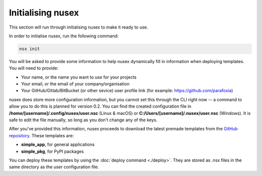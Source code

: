 Initialising nusex
##################

This section will run through initialising nusex to make it ready to use.

In order to initialise nusex, run the following command:

.. code-block:: bash

    nsx init

You will be asked to provide some information to help nusex dynamically fill in information when deploying templates. You will need to provide:

- Your name, or the name you want to use for your projects
- Your email, or the email of your company/organisation
- Your GitHub/Gitlab/BitBucket (or other sevice) user profile link (for example: https://github.com/parafoxia)

nusex does store more configuration information, but you cannot set this through the CLI right now -- a command to allow you to do this is planned for version 0.2. You can find the created configuration file in **/home/[username]/.config/nusex/user.nsc** (Linux & macOS) or **C:/Users/[username]/.nusex/user.nsc** (Windows). It is safe to edit the file manually, so long as you don't change any of the keys.

After you've provided this information, nusex proceeds to download the latest premade templates from the `GitHub repository <https://github.com/parafoxia/nusex/tree/main/templates>`_. These templates are:

- **simple_app**, for general applications
- **simple_pkg**, for PyPI packages

You can deploy these templates by using the :doc:`deploy command <./deploy>`. They are stored as .nsx files in the same directory as the user configuration file.
